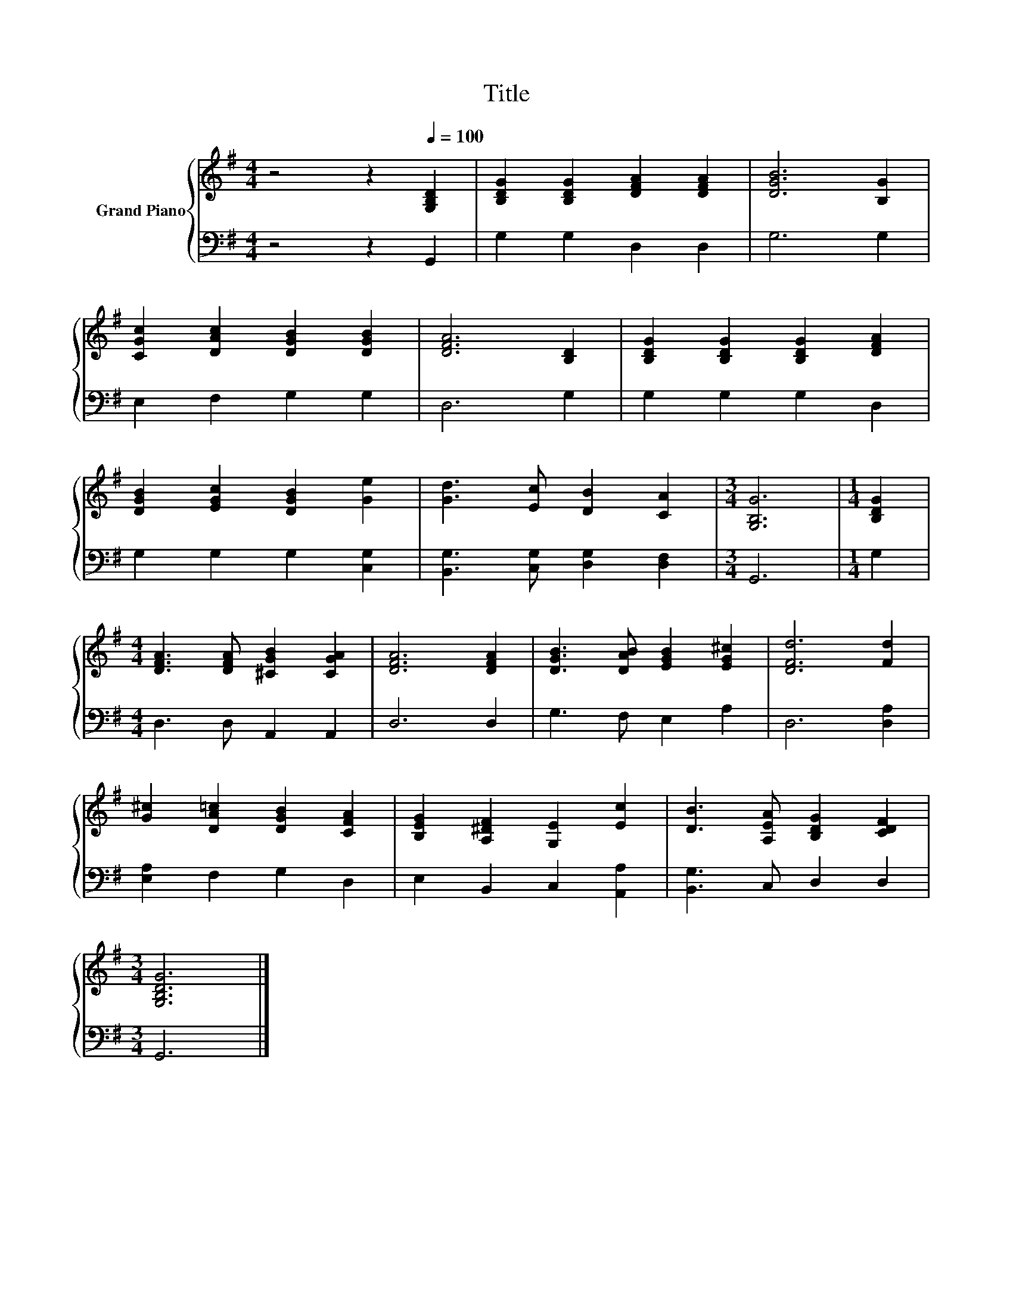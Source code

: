 X:1
T:Title
%%score { 1 | 2 }
L:1/8
M:4/4
K:G
V:1 treble nm="Grand Piano"
V:2 bass 
V:1
 z4 z2[Q:1/4=100] [G,B,D]2 | [B,DG]2 [B,DG]2 [DFA]2 [DFA]2 | [DGB]6 [B,G]2 | %3
 [CGc]2 [DAc]2 [DGB]2 [DGB]2 | [DFA]6 [B,D]2 | [B,DG]2 [B,DG]2 [B,DG]2 [DFA]2 | %6
 [DGB]2 [EGc]2 [DGB]2 [Ge]2 | [Gd]3 [Ec] [DB]2 [CA]2 |[M:3/4] [G,B,G]6 |[M:1/4] [B,DG]2 | %10
[M:4/4] [DFA]3 [DFA] [^CGB]2 [CGA]2 | [DFA]6 [DFA]2 | [DGB]3 [DAB] [EGB]2 [EG^c]2 | [DFd]6 [Fd]2 | %14
 [G^c]2 [DA=c]2 [DGB]2 [CFA]2 | [B,EG]2 [A,^DF]2 [G,E]2 [Ec]2 | [DB]3 [A,EA] [B,DG]2 [CDF]2 | %17
[M:3/4] [G,B,DG]6 |] %18
V:2
 z4 z2 G,,2 | G,2 G,2 D,2 D,2 | G,6 G,2 | E,2 F,2 G,2 G,2 | D,6 G,2 | G,2 G,2 G,2 D,2 | %6
 G,2 G,2 G,2 [C,G,]2 | [B,,G,]3 [C,G,] [D,G,]2 [D,F,]2 |[M:3/4] G,,6 |[M:1/4] G,2 | %10
[M:4/4] D,3 D, A,,2 A,,2 | D,6 D,2 | G,3 F, E,2 A,2 | D,6 [D,A,]2 | [E,A,]2 F,2 G,2 D,2 | %15
 E,2 B,,2 C,2 [A,,A,]2 | [B,,G,]3 C, D,2 D,2 |[M:3/4] G,,6 |] %18

